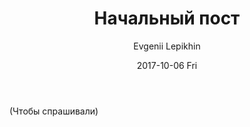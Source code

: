 #+TITLE:       Начальный пост
#+AUTHOR:      Evgenii Lepikhin
#+EMAIL:       e.lepikhin@corp.mail.ru
#+DATE:        2017-10-06 Fri
#+URI:         /blog/%y/%m/%d/начальный-пост
#+KEYWORDS:    <TODO: insert your keywords here>
#+TAGS:        <TODO: insert your tags here>
#+LANGUAGE:    ru
#+OPTIONS:     H:3 num:nil toc:nil \n:nil ::t |:t ^:nil -:nil f:t *:t <:t

(Чтобы спрашивали)
